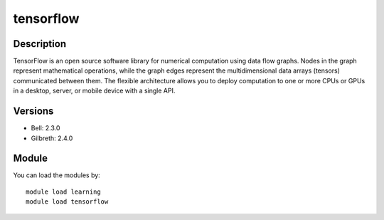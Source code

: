 .. _backbone-label:

tensorflow
==============================

Description
~~~~~~~~
TensorFlow is an open source software library for numerical computation using data flow graphs. Nodes in the graph represent mathematical operations, while the graph edges represent the multidimensional data arrays (tensors) communicated between them. The flexible architecture allows you to deploy computation to one or more CPUs or GPUs in a desktop, server, or mobile device with a single API.

Versions
~~~~~~~~
- Bell: 2.3.0
- Gilbreth: 2.4.0

Module
~~~~~~~~
You can load the modules by::

    module load learning
    module load tensorflow


